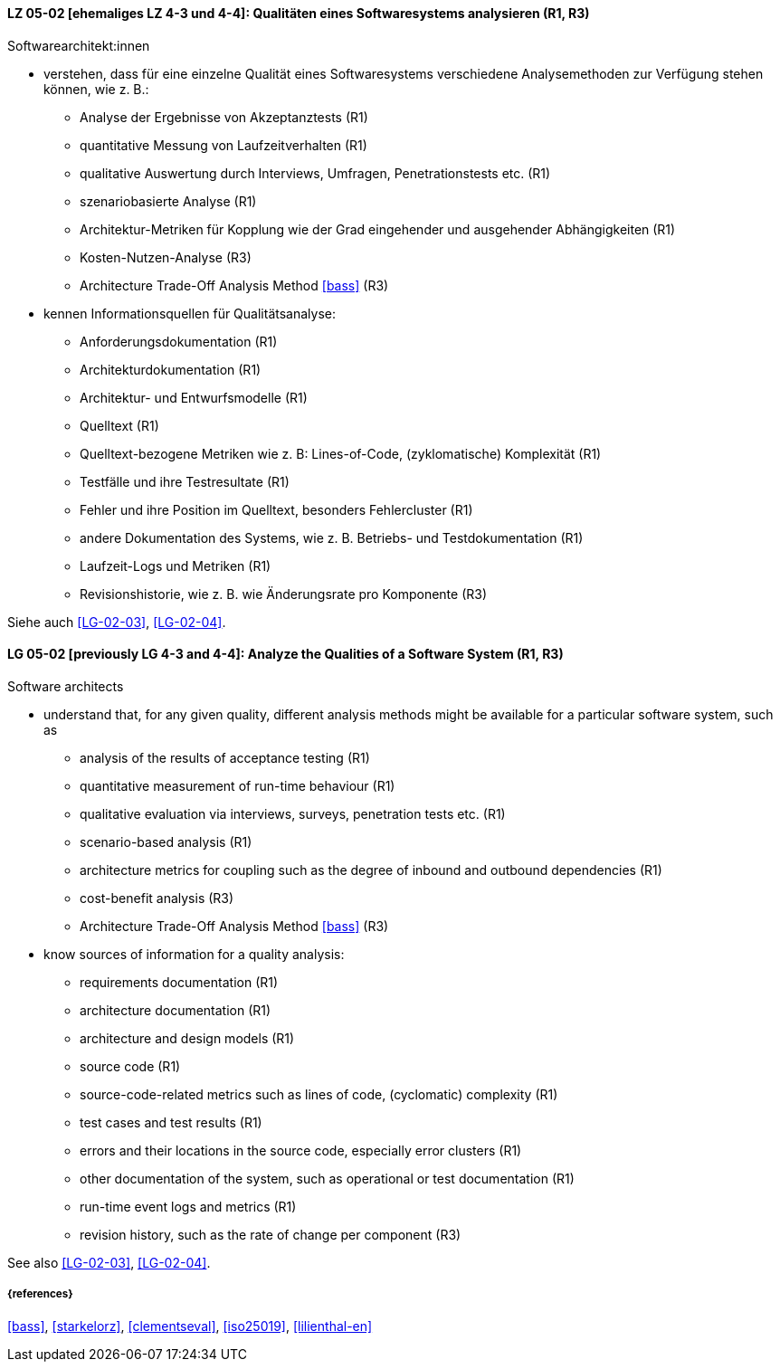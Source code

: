 // tag::DE[]
[[LG-05-02]]
==== LZ 05-02 [ehemaliges LZ 4-3 und 4-4]: Qualitäten eines Softwaresystems analysieren (R1, R3)

Softwarearchitekt:innen

* verstehen, dass für eine einzelne Qualität eines Softwaresystems
  verschiedene Analysemethoden zur Verfügung stehen können,
  wie z.{nbsp}B.:
** Analyse der Ergebnisse von Akzeptanztests (R1)
** quantitative Messung von Laufzeitverhalten (R1)
** qualitative Auswertung durch Interviews, Umfragen, Penetrationstests etc. (R1)
** szenariobasierte Analyse (R1)
** Architektur-Metriken für Kopplung wie der Grad eingehender und
   ausgehender Abhängigkeiten (R1)
** Kosten-Nutzen-Analyse (R3)
** Architecture Trade-Off Analysis Method <<bass>> (R3)

* kennen Informationsquellen für Qualitätsanalyse:
** Anforderungsdokumentation (R1)
** Architekturdokumentation (R1)
** Architektur- und Entwurfsmodelle (R1)
** Quelltext (R1)
** Quelltext-bezogene Metriken wie z.{nbsp}B: Lines-of-Code, (zyklomatische) Komplexität (R1)
** Testfälle und ihre Testresultate (R1)
** Fehler und ihre Position im Quelltext, besonders Fehlercluster (R1)
** andere Dokumentation des Systems, wie z.{nbsp}B. Betriebs- und Testdokumentation (R1)
** Laufzeit-Logs und Metriken (R1)
** Revisionshistorie, wie z.{nbsp}B. wie Änderungsrate pro Komponente (R3)

Siehe auch <<LG-02-03>>, <<LG-02-04>>.
// end::DE[]

// tag::EN[]
[[LG-05-02]]
==== LG 05-02 [previously LG 4-3 and 4-4]: Analyze the Qualities of a Software System (R1, R3)

Software architects

* understand that, for any given quality, different analysis methods might be available for a particular software system, such as
** analysis of the results of acceptance testing (R1)
** quantitative measurement of run-time behaviour (R1)
** qualitative evaluation via interviews, surveys, penetration tests etc. (R1)
** scenario-based analysis (R1)
** architecture metrics for coupling such as the degree of inbound and outbound dependencies (R1)
** cost-benefit analysis (R3)
** Architecture Trade-Off Analysis Method <<bass>> (R3)

* know sources of information for a quality analysis:
** requirements documentation (R1)
** architecture documentation (R1)
** architecture and design models (R1)
** source code (R1)
** source-code-related metrics such as lines of code, (cyclomatic) complexity (R1)
** test cases and test results (R1)
** errors and their locations in the source code, especially error clusters (R1)
** other documentation of the system, such as operational or test documentation (R1)
** run-time event logs and metrics (R1)
** revision history, such as the rate of change per component (R3)

See also <<LG-02-03>>, <<LG-02-04>>.

// end::EN[]


===== {references}
<<bass>>, <<starkelorz>>, <<clementseval>>, <<iso25019>>, <<lilienthal-en>>
